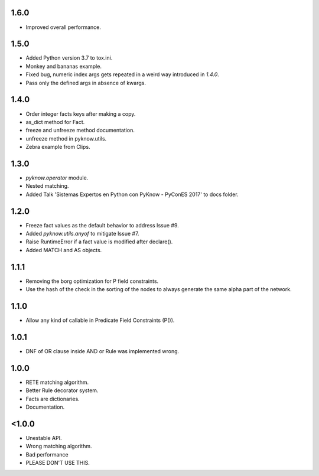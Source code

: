 1.6.0
+++++

* Improved overall performance.


1.5.0
+++++

* Added Python version 3.7 to tox.ini.
* Monkey and bananas example.
* Fixed bug, numeric index args gets repeated in a weird way introduced in `1.4.0`.
* Pass only the defined args in absence of kwargs.


1.4.0
+++++

* Order integer facts keys after making a copy.
* as_dict method for Fact.
* freeze and unfreeze method documentation.
* unfreeze method in pyknow.utils.
* Zebra example from Clips.


1.3.0
+++++

* `pyknow.operator` module.
* Nested matching.
* Added Talk 'Sistemas Expertos en Python con PyKnow - PyConES 2017' to docs
  folder.


1.2.0
+++++

* Freeze fact values as the default behavior to address Issue #9.
* Added `pyknow.utils.anyof` to mitigate Issue #7.
* Raise RuntimeError if a fact value is modified after declare().
* Added MATCH and AS objects.


1.1.1
+++++

* Removing the borg optimization for P field constraints.
* Use the hash of the check in the sorting of the nodes to always
  generate the same alpha part of the network.


1.1.0
+++++

* Allow any kind of callable in Predicate Field Constraints (P()).


1.0.1
+++++

* DNF of OR clause inside AND or Rule was implemented wrong.


1.0.0
+++++

* RETE matching algorithm.
* Better Rule decorator system.
* Facts are dictionaries.
* Documentation.


<1.0.0
++++++

* Unestable API.
* Wrong matching algorithm.
* Bad performance
* PLEASE DON'T USE THIS.
